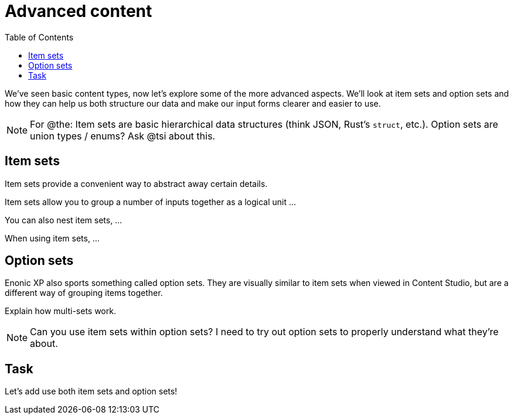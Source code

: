 = Advanced content
:toc: right
:imagesdir: media

We've seen basic content types, now let's explore some of the more advanced aspects. We'll look at item sets and option sets and how they can help us both structure our data and make our input forms clearer and easier to use.

NOTE: For @the: Item sets are basic hierarchical data structures (think JSON, Rust's `struct`, etc.). Option sets are union types / enums? Ask @tsi about this.

== Item sets

Item sets provide a convenient way to abstract away certain details.

Item sets allow you to group a number of inputs together as a logical unit ...

You can also nest item sets, ...

When using item sets, ...

== Option sets

Enonic XP also sports something called option sets. They are visually similar to item sets when viewed in Content Studio, but are a different way of grouping items together.

Explain how multi-sets work.

NOTE: Can you use item sets within option sets? I need to try out option sets to properly understand what they're about.

== Task

Let's add use both item sets and option sets!
